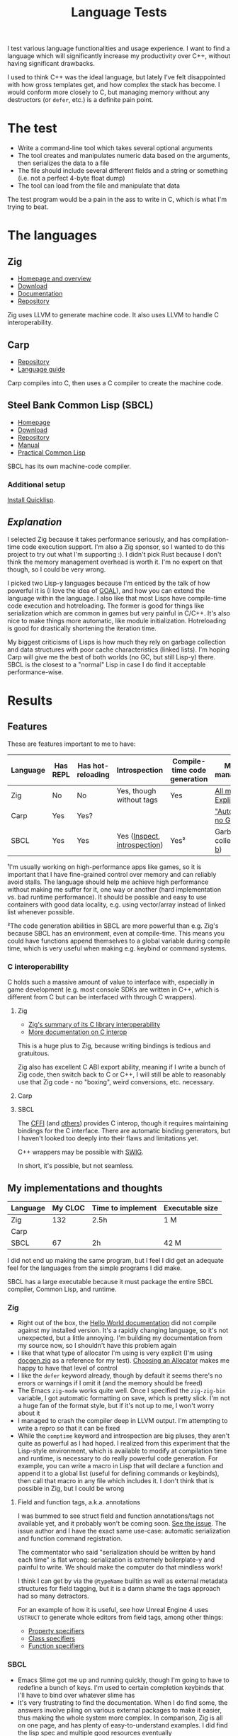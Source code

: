 #+TITLE:Language Tests

I test various language functionalities and usage experience. I want to find a language which will significantly increase my productivity over C++, without having significant drawbacks.

I used to think C++ was the ideal language, but lately I've felt disappointed with how gross templates get, and how complex the stack has become. I would conform more closely to C, but managing memory without any destructors (or ~defer~, etc.) is a definite pain point.

* The test
- Write a command-line tool which takes several optional arguments
- The tool creates and manipulates numeric data based on the arguments, then serializes the data to a file
- The file should include several different fields and a string or something (i.e. not a perfect 4-byte float dump)
- The tool can load from the file and manipulate that data

The test program would be a pain in the ass to write in C, which is what I'm trying to beat.
* The languages
** Zig
- [[https://ziglang.org/][Homepage and overview]]
- [[https://ziglang.org/download/][Download]]
- [[https://ziglang.org/documentation/master/][Documentation]]
- [[https://github.com/ziglang/zig][Repository]]

Zig uses LLVM to generate machine code. It also uses LLVM to handle C interoperability.
** Carp
- [[https://github.com/carp-lang/Carp][Repository]]
- [[https://github.com/carp-lang/Carp/blob/master/docs/LanguageGuide.md][Language guide]]

Carp compiles into C, then uses a C compiler to create the machine code.
** Steel Bank Common Lisp (SBCL)
- [[http://www.sbcl.org/][Homepage]]
- [[http://www.sbcl.org/platform-table.html][Download]]
- [[https://sourceforge.net/p/sbcl/sbcl/ci/master/tree/][Repository]]
- [[http://sbcl.org/manual/index.html][Manual]]
- [[http://www.gigamonkeys.com/book/][Practical Common Lisp]]

SBCL has its own machine-code compiler.

*** Additional setup
[[https://www.quicklisp.org/beta/][Install Quicklisp]].
** /Explanation/
I selected Zig because it takes performance seriously, and has compilation-time code execution support. I'm also a Zig sponsor, so I wanted to do this project to try out what I'm supporting :). I didn't pick Rust because I don't think the memory management overhead is worth it. I'm no expert on that though, so I could be very wrong.

I picked two Lisp-y languages because I'm enticed by the talk of how powerful it is (I love the idea of [[https://en.wikipedia.org/wiki/Game_Oriented_Assembly_Lisp][GOAL]]), and how you can extend the language within the language. I also like that most Lisps have compile-time code execution and hotreloading. The former is good for things like serialization which are common in games but very painful in C/C++. It's also nice to make things more automatic, like module initialization. Hotreloading is good for drastically shortening the iteration time.

My biggest criticisms of Lisps is how much they rely on garbage collection and data structures with poor cache characteristics (linked lists). I'm hoping Carp will give me the best of both worlds (no GC, but still Lisp-y) there. SBCL is the closest to a "normal" Lisp in case I do find it acceptable performance-wise.
* Results
** Features
These are features important to me to have:

| Language | Has REPL | Has hot-reloading | Introspection                | Compile-time code generation | Memory management¹       |
|----------+----------+-------------------+------------------------------+------------------------------+--------------------------|
| Zig      | No       | No                | Yes, though without tags     | Yes                          | [[https://ziglang.org/documentation/master/#Memory][All manual. Explicit]]     |
| Carp     | Yes      | Yes?              |                              |                              | [[https://github.com/carp-lang/Carp]["Automatic", no GC]]       |
| SBCL     | Yes      | Yes               | Yes ([[http://www.ai.mit.edu/projects/iiip/doc/CommonLISP/HyperSpec/Body/fun_inspect.html#inspect][Inspect]], [[https://farid.hajji.org/en/blog/71-ansi-common-lisp-introspection][introspection]]) | Yes²                         | Garbage-collected ([[https://www.cons.org/cmucl/doc/gc-tuning.html][a]], [[https://medium.com/@MartinCracauer/llvms-garbage-collection-facilities-and-sbcl-s-generational-gc-a13eedfb1b31][b]]) |

¹I'm usually working on high-performance apps like games, so it is important that I have fine-grained control over memory and can reliably avoid stalls. The language should help me achieve high performance without making me suffer for it, one way or another (hard implementation vs. bad runtime performance). It should be possible and easy to use containers with good data locality, e.g. using vector/array instead of linked list whenever possible.

²The code generation abilities in SBCL are more powerful than e.g. Zig's because SBCL has an environment, even at compile-time. This means you could have functions append themselves to a global variable during compile time, which is very useful when making e.g. keybind or command systems.

*** C interoperability
C holds such a massive amount of value to interface with, especially in game development (e.g. most console SDKs are written in C++, which is different from C but can be interfaced with through C wrappers).

**** Zig
- [[https://ziglang.org/#Integration-with-C-libraries-without-FFIbindings][Zig's summary of its C library interoperability]]
- [[https://ziglang.org/documentation/master/#C][More documentation on C interop]]

This is a huge plus to Zig, because writing bindings is tedious and gratuitous.

Zig also has excellent C ABI export ability, meaning if I write a bunch of Zig code, then switch back to C or C++, I will still be able to reasonably use that Zig code - no "boxing", weird conversions, etc. necessary.
**** Carp
**** SBCL
The [[https://www.common-lisp.net/project/cffi/][CFFI]] (and [[https://www.cliki.net/FFI][others]]) provides C interop, though it requires maintaining bindings for the C interface. There are automatic binding generators, but I haven't looked too deeply into their flaws and limitations yet.

C++ wrappers may be possible with [[http://swig.org/Doc1.3/Lisp.html][SWIG]].

In short, it's possible, but not seamless.
** My implementations and thoughts

| Language | My CLOC | Time to implement | Executable size |
|----------+---------+-------------------+-----------------|
| Zig      |     132 | 2.5h              | 1 M             |
| Carp     |         |                   |                 |
| SBCL     |      67 | 2h                | 42 M            |

I did not end up making the same program, but I feel I did get an adequate feel for the languages from the simple programs I did make.

SBCL has a large executable because it must package the entire SBCL compiler, Common Lisp, and runtime.

*** Zig
- Right out of the box, the [[https://ziglang.org/documentation/master/][Hello World documentation]] did not compile against my installed version. It's a rapidly changing language, so it's not unexpected, but a little annoying. I'm building my documentation from my source now, so I shouldn't have this problem again
- I like that what type of allocator I'm using is very explicit (I'm using [[https://github.com/ziglang/zig/blob/master/doc/docgen.zig][docgen.zig]] as a reference for my test). [[https://ziglang.org/documentation/master/#Choosing-an-Allocator][Choosing an Allocator]] makes me happy to have that level of control
- I like the ~defer~ keyword already, though by default it seems there's no errors or warnings if I omit it (and the memory should be freed)
- The Emacs ~zig-mode~ works quite well. Once I specified the ~zig-zig-bin~ variable, I got automatic formatting on save, which is pretty slick. I'm not a huge fan of the format style, but if it's not up to me, I won't worry about it
- I managed to crash the compiler deep in LLVM output. I'm attempting to write a repro so that it can be fixed
- While the ~comptime~ keyword and introspection are big pluses, they aren't quite as powerful as I had hoped. I realized from this experiment that the Lisp-style environment, which is available to modify at compilation time and runtime, is necessary to do really powerful code generation. For example, you can write a macro in Lisp that will declare a function and append it to a global list (useful for defining commands or keybinds), then call that macro in any file which includes it. I don't think that is possible in Zig, but I could be wrong

**** Field and function tags, a.k.a. annotations
I was bummed to see struct field and function annotations/tags not available yet, and it probably won't be coming soon. [[https://github.com/ziglang/zig/issues/1099][See the issue]]. The issue author and I have the exact same use-case: automatic serialization and function command registration. 

The commentator who said "serialization should be written by hand each time" is flat wrong: serialization is extremely boilerplate-y and painful to write. We should make the computer do that mindless work!

I think I can get by via the ~@typeName~ builtin as well as external metadata structures for field tagging, but it is a damn shame the tags approach had so many detractors.

For an example of how it is useful, see how Unreal Engine 4 uses ~USTRUCT~ to generate whole editors from field tags, among other things:
- [[https://docs.unrealengine.com/en-US/Programming/UnrealArchitecture/Reference/Properties/Specifiers/index.html][Property specifiers]]
- [[https://docs.unrealengine.com/en-US/Programming/UnrealArchitecture/Reference/Classes/Specifiers/index.html][Class specifiers]]
- [[https://docs.unrealengine.com/en-US/Programming/UnrealArchitecture/Reference/Functions/Specifiers/index.html][Function specifiers]]

*** SBCL
- Emacs Slime got me up and running quickly, though I'm going to have to redefine a bunch of keys. I'm used to certain completion keybinds that I'll have to bind over whatever slime has
- It's very frustrating to find the documentation. When I do find some, the answers involve piling on various external packages to make it easier, thus making the whole system more complex. In comparison, Zig is all on one page, and has plenty of easy-to-understand examples. I did find the lisp spec and multiple good resources eventually

**** What makes me most nervous about SBCL
*Packaging an executable* is a nasty process. As far as I know, there is no way to cross-compile for another operating system/architecture without running SBCL on that architecture, which is unsustainable. Zig's cross-compilation ability destroys SBCL in comparison.

Additionally, SBCL executables contain absolutely everything necessary to use SBCL: the compiler, all of Common Lisp, et cetera. I should have a way to analyze and remove all code which is never utilized by my program. The compiler itself would be good to remove just to eliminate arbitrary code compilation and execution on a shipping product.

See [[file:SBCL/ClocOutput.txt][SBCL/ClocOutput.txt]] for an idea of what portions of SBCL take the most code. I will likely need to dig into the internals.

The *garbage collector*. I don't want to be walking on eggshells while making things, but I feel like the GC could be a ticking time bomb in regards to game performance. It stops all threads to perform collection, which means things like audio threads are going to have to be in C/C++ and "off the radar" of the SBCL runtime.

I can stomach the existing garbage collector if I find it matches the following criteria:

- I can always control when it can happen. For example, I could enable "no-gc" until I'm finished with a frame's worth of work. Once the frame is done, all the processor has to do is sleep for V-sync. If I can estimate how long I have to sleep that frame, I could then decide whether to trigger a GC during the sleep phase, or postpone it until the next frame's sleep
- The garbage collector has predictable performance characteristics. If it could take 0ms one frame and 10ms the next with no control or explanation, that's unworkable. If I know I have to pay a 2ms "GC tax" every frame, I can budget around that and not get any stuttery frames (the stuttery frames will be my fault, not the GC's)
- It is possible (and optimally, convenient) to trace garbage back to what caused the allocation. I have to know where garbage is coming from if I am going to be able to reduce the amount of garbage created
- Common operations do not create garbage. I shouldn't need to avoid using 99% of the language because it creates too much garbage by default
- Long collection peaks can be avoided. If I am consistently collecting garbage, I should not get large spikes of collections. Optimally, I could define a max run time where GC could stop if it's taking too long that frame, then pick up where it left off the next frame. I doubt this is feasible with the existing design

As you can see, there are quite a lot of caveats. I can't help but think I will end up having to write modifications to the SBCL runtime myself in order to get acceptable performance for games. For example, I could have multiple memory management strategies, then I could switch between them per object. A simple linear allocator could handle many allocations in a single frame, then dump them all at the end of the frame by merely resetting a pointer. That would go a long way to still have convenience without losing speed: If I can do things fast and loose during a frame, knowing it'll all get dumped at the end, I will be able to implement with less caution without losing performance.

Both the packaging problem and the garbage collector make me feel like shipping a viable, performant executable (and executables for other platforms) is not a concern for most SBCL developers. That's very worrying. If I go with SBCL or another Common Lisp implementation, I will definitely need to dive in to the runtime internals and make significant modifications.

Garbage collection enthusiasts usually emphasize how nice it is to not worry about memory management. However, GC causes other worries: C programmers don't have to worry about poor performance characteristics. If they're doing something slow, they'll know it. I'd like to find a happy medium where I can have my cake and eat it too: not worry (much) about allocations, and not worry (much) about poor performance. I think having a small collection of custom allocators could make Lisp that thing, but a general garbage collector will not.

C programs tend to be performant because idiomatic, "habitual" coding in C results in performant programs. By "habitual", I mean the decisions you make over and over again about how to construct the program result in good performance characteristics. Additionally, the "habits" are not painful to have. If I can find a way to do habitually performant coding in Lisp, it could work out. I have doubts that the design of garbage collection and reliance on it will make that possible. Will I be fighting the language?
** Maintainability/sustainability

| Language | CLOC  | Repo health                                           | Ecosystem                        | Comments                                             |
|----------+-------+-------------------------------------------------------+----------------------------------+------------------------------------------------------|
| Zig      | 84k¹  | Very active. Healthy, financially supported           | Small, though C can be used      |                                                      |
| Carp     | 27k   | Not many contributors. Says it's a "research project" | Very small, though C can be used | Likely to die as soon as its solo dev loses interest |
| SBCL     | 310k² | Old! Still active, many contributors                  | Large: Common Lisp packages      | Porting would be hard because it's a custom compiler |

¹CLOC did not detect Zig as a language, though I think it did count the Zig files as C/C++ files. I used ~cloc src/ src-self-hosted/ lib/std/~ to count the source code I thought was most representative of zig (this does not include LLVM/libc/other dependencies).

²Unlike Zig and Carp, the SBCL CLOC does include a full compiler. Around 353k of SBCL is written in Lisp, i.e. the language itself, whereas Zig's compiler is in C++ and Carp's is in Haskell. Also note that I removed about 80k lines from this total because ~cloc --by-file-by-lang src~ showed the two largest Lisp files were for Japanese and Chinese encoding tables. I removed them because I probably won't be using them for my purposes. See [[file:SBCL/ClocOutput.txt][SBCL/ClocOutput.txt]] for the full CLOC output.

Note that I mean no disrespect with these evaluations, I'm only trying to be realistic about whether I would need to become the maintainer of the language in e.g. 5 or 10 years time.
